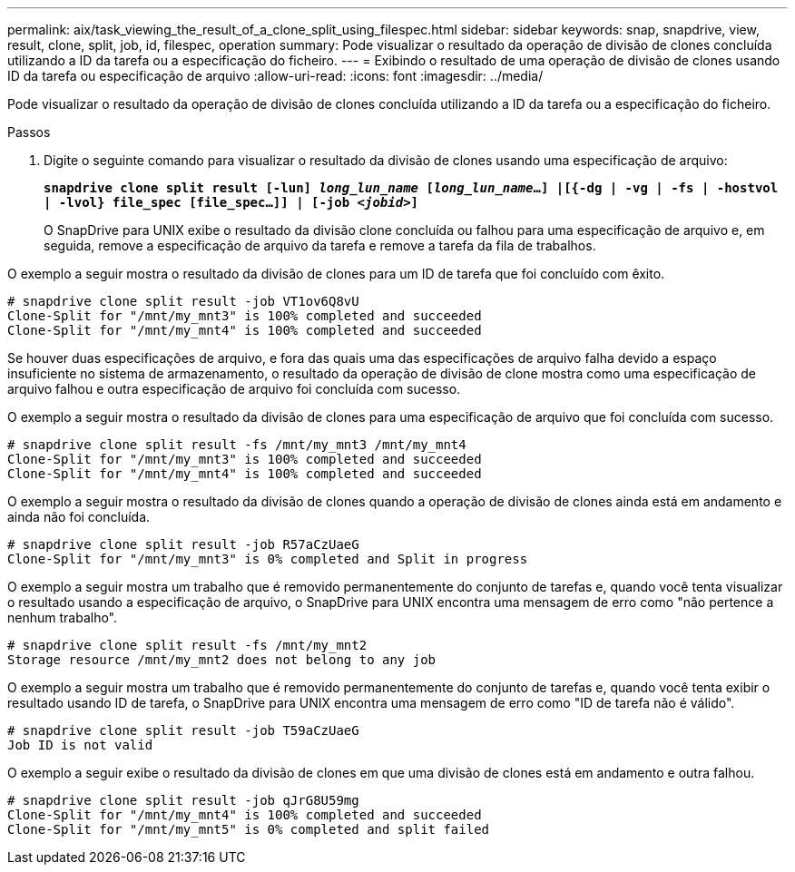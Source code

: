 ---
permalink: aix/task_viewing_the_result_of_a_clone_split_using_filespec.html 
sidebar: sidebar 
keywords: snap, snapdrive, view, result, clone, split, job, id, filespec, operation 
summary: Pode visualizar o resultado da operação de divisão de clones concluída utilizando a ID da tarefa ou a especificação do ficheiro. 
---
= Exibindo o resultado de uma operação de divisão de clones usando ID da tarefa ou especificação de arquivo
:allow-uri-read: 
:icons: font
:imagesdir: ../media/


[role="lead"]
Pode visualizar o resultado da operação de divisão de clones concluída utilizando a ID da tarefa ou a especificação do ficheiro.

.Passos
. Digite o seguinte comando para visualizar o resultado da divisão de clones usando uma especificação de arquivo:
+
`*snapdrive clone split result [-lun] _long_lun_name_ [_long_lun_name_...] |[{-dg | -vg | -fs | -hostvol | -lvol} file_spec [file_spec...]] | [-job _<jobid>_]*`

+
O SnapDrive para UNIX exibe o resultado da divisão clone concluída ou falhou para uma especificação de arquivo e, em seguida, remove a especificação de arquivo da tarefa e remove a tarefa da fila de trabalhos.



O exemplo a seguir mostra o resultado da divisão de clones para um ID de tarefa que foi concluído com êxito.

[listing]
----
# snapdrive clone split result -job VT1ov6Q8vU
Clone-Split for "/mnt/my_mnt3" is 100% completed and succeeded
Clone-Split for "/mnt/my_mnt4" is 100% completed and succeeded
----
Se houver duas especificações de arquivo, e fora das quais uma das especificações de arquivo falha devido a espaço insuficiente no sistema de armazenamento, o resultado da operação de divisão de clone mostra como uma especificação de arquivo falhou e outra especificação de arquivo foi concluída com sucesso.

O exemplo a seguir mostra o resultado da divisão de clones para uma especificação de arquivo que foi concluída com sucesso.

[listing]
----
# snapdrive clone split result -fs /mnt/my_mnt3 /mnt/my_mnt4
Clone-Split for "/mnt/my_mnt3" is 100% completed and succeeded
Clone-Split for "/mnt/my_mnt4" is 100% completed and succeeded
----
O exemplo a seguir mostra o resultado da divisão de clones quando a operação de divisão de clones ainda está em andamento e ainda não foi concluída.

[listing]
----
# snapdrive clone split result -job R57aCzUaeG
Clone-Split for "/mnt/my_mnt3" is 0% completed and Split in progress
----
O exemplo a seguir mostra um trabalho que é removido permanentemente do conjunto de tarefas e, quando você tenta visualizar o resultado usando a especificação de arquivo, o SnapDrive para UNIX encontra uma mensagem de erro como "não pertence a nenhum trabalho".

[listing]
----
# snapdrive clone split result -fs /mnt/my_mnt2
Storage resource /mnt/my_mnt2 does not belong to any job
----
O exemplo a seguir mostra um trabalho que é removido permanentemente do conjunto de tarefas e, quando você tenta exibir o resultado usando ID de tarefa, o SnapDrive para UNIX encontra uma mensagem de erro como "ID de tarefa não é válido".

[listing]
----
# snapdrive clone split result -job T59aCzUaeG
Job ID is not valid
----
O exemplo a seguir exibe o resultado da divisão de clones em que uma divisão de clones está em andamento e outra falhou.

[listing]
----
# snapdrive clone split result -job qJrG8U59mg
Clone-Split for "/mnt/my_mnt4" is 100% completed and succeeded
Clone-Split for "/mnt/my_mnt5" is 0% completed and split failed
----